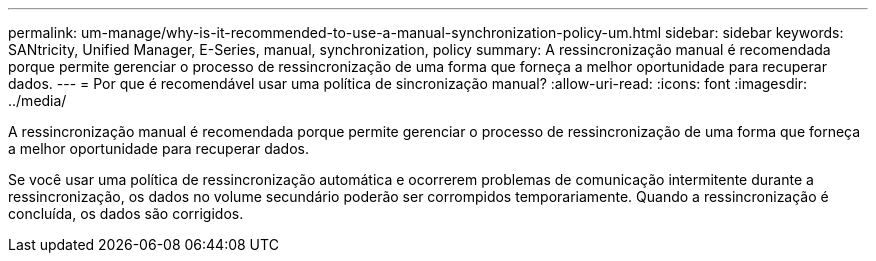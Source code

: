 ---
permalink: um-manage/why-is-it-recommended-to-use-a-manual-synchronization-policy-um.html 
sidebar: sidebar 
keywords: SANtricity, Unified Manager, E-Series, manual, synchronization, policy 
summary: A ressincronização manual é recomendada porque permite gerenciar o processo de ressincronização de uma forma que forneça a melhor oportunidade para recuperar dados. 
---
= Por que é recomendável usar uma política de sincronização manual?
:allow-uri-read: 
:icons: font
:imagesdir: ../media/


[role="lead"]
A ressincronização manual é recomendada porque permite gerenciar o processo de ressincronização de uma forma que forneça a melhor oportunidade para recuperar dados.

Se você usar uma política de ressincronização automática e ocorrerem problemas de comunicação intermitente durante a ressincronização, os dados no volume secundário poderão ser corrompidos temporariamente. Quando a ressincronização é concluída, os dados são corrigidos.
